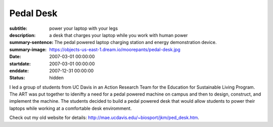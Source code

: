 ==========
Pedal Desk
==========

:subtitle: power your laptop with your legs
:description: a desk that charges your laptop while you work with human power
:summary-sentence: The pedal powered laptop charging station and energy demonstration device.
:summary-image: https://objects-us-east-1.dream.io/moorepants/pedal-desk.jpg
:date: 2007-03-01 00:00:00
:startdate: 2007-03-01 00:00:00
:enddate: 2007-12-31 00:00:00
:status: hidden

.. image:: https://objects-us-east-1.dream.io/moorepants/pedal-desk.jpg
   :class: img-rounded

I led a group of students from UC Davis in an Action Research Team for the
Education for Sustainable Living Program. The ART was put together to idenifty
a need for a pedal powered machine on campus and then to design, construct, and
implement the machine. The students decided to build a pedal powered desk that
would allow students to power their laptops while working at a comfortable desk
enviromment.

Check out my old website for details:
http://mae.ucdavis.edu/~biosport/jkm/ped_desk.htm.
